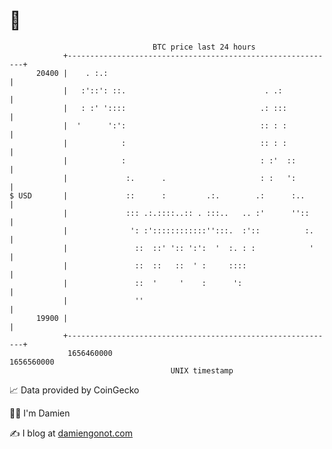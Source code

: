 * 👋

#+begin_example
                                   BTC price last 24 hours                    
               +------------------------------------------------------------+ 
         20400 |    . :.:                                                   | 
               |   :'::': ::.                               . .:            | 
               |   : :' '::::                              .: :::           | 
               |  '      ':':                              :: : :           | 
               |            :                              :: : :           | 
               |            :                              : :'  ::         | 
               |             :.      .                     : :   ':         | 
   $ USD       |             ::      :         .:.        .:      :..       | 
               |             ::: .:.::::..:: . :::..   .. :'      ''::      | 
               |              ': :'::::::::::::'':::.  :'::          :.     | 
               |               ::  ::' ':: ':':  '  :. : :            '     | 
               |               ::  ::   ::  ' :     ::::                    | 
               |               ::  '     '    :      ':                     | 
               |               ''                                           | 
         19900 |                                                            | 
               +------------------------------------------------------------+ 
                1656460000                                        1656560000  
                                       UNIX timestamp                         
#+end_example
📈 Data provided by CoinGecko

🧑‍💻 I'm Damien

✍️ I blog at [[https://www.damiengonot.com][damiengonot.com]]
